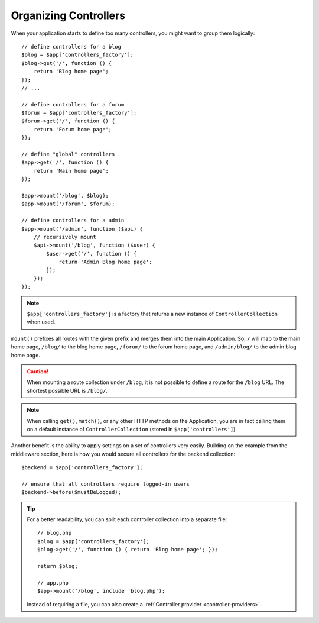 Organizing Controllers
======================

When your application starts to define too many controllers, you might want to
group them logically::

    // define controllers for a blog
    $blog = $app['controllers_factory'];
    $blog->get('/', function () {
        return 'Blog home page';
    });
    // ...

    // define controllers for a forum
    $forum = $app['controllers_factory'];
    $forum->get('/', function () {
        return 'Forum home page';
    });

    // define "global" controllers
    $app->get('/', function () {
        return 'Main home page';
    });

    $app->mount('/blog', $blog);
    $app->mount('/forum', $forum);

    // define controllers for a admin
    $app->mount('/admin', function ($api) {
        // recursively mount
        $api->mount('/blog', function ($user) {
            $user->get('/', function () {
                return 'Admin Blog home page';
            });
        });
    });

.. note::

    ``$app['controllers_factory']`` is a factory that returns a new instance
    of ``ControllerCollection`` when used.

``mount()`` prefixes all routes with the given prefix and merges them into the
main Application. So, ``/`` will map to the main home page, ``/blog/`` to the
blog home page, ``/forum/`` to the forum home page, and ``/admin/blog/`` to the
admin blog home page.

.. caution::

    When mounting a route collection under ``/blog``, it is not possible to
    define a route for the ``/blog`` URL. The shortest possible URL is
    ``/blog/``.

.. note::

    When calling ``get()``, ``match()``, or any other HTTP methods on the
    Application, you are in fact calling them on a default instance of
    ``ControllerCollection`` (stored in ``$app['controllers']``).

Another benefit is the ability to apply settings on a set of controllers very
easily. Building on the example from the middleware section, here is how you
would secure all controllers for the backend collection::

    $backend = $app['controllers_factory'];

    // ensure that all controllers require logged-in users
    $backend->before($mustBeLogged);

.. tip::

    For a better readability, you can split each controller collection into a
    separate file::

        // blog.php
        $blog = $app['controllers_factory'];
        $blog->get('/', function () { return 'Blog home page'; });

        return $blog;

        // app.php
        $app->mount('/blog', include 'blog.php');

    Instead of requiring a file, you can also create a :ref:`Controller
    provider <controller-providers>`.
